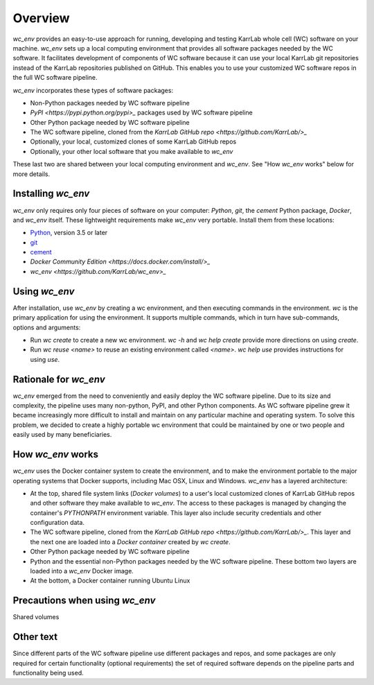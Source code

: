 Overview
========

`wc_env` provides an easy-to-use approach for running, developing and testing KarrLab whole cell (WC) software on your machine.
`wc_env` sets up a local computing environment that provides all software packages needed by the WC software.
It facilitates development of components of WC software because it can use your local KarrLab git repositories instead of the KarrLab repositories published on GitHub.
This enables you to use your customized WC software repos in the full WC software pipeline.

`wc_env` incorporates these types of software packages:

* Non-Python packages needed by WC software pipeline
* `PyPI <https://pypi.python.org/pypi>_` packages used by WC software pipeline
* Other Python package needed by WC software pipeline
* The WC software pipeline, cloned from the `KarrLab GitHub repo <https://github.com/KarrLab/>_`
* Optionally, your local, customized clones of some KarrLab GitHub repos
* Optionally, your other local software that you make available to `wc_env`

These last two are shared between your local computing environment and `wc_env`. See "How `wc_env` works"
below for more details.

-------------------------------------
Installing `wc_env`
-------------------------------------

`wc_env` only requires only four pieces of software on your computer: `Python`, `git`, the `cement` Python package, `Docker`, and `wc_env` itself. These lightweight requirements make `wc_env` very portable. Install them from these locations:

* `Python <https://www.python.org/downloads/>`_, version 3.5 or later
* `git <https://git-scm.com/downloads>`_
* `cement <http://cement.readthedocs.io/en/latest/dev/installation/>`_
* `Docker Community Edition <https://docs.docker.com/install/>_`
* `wc_env <https://github.com/KarrLab/wc_env>_`

-------------------------------------
Using `wc_env`
-------------------------------------

After installation, use `wc_env` by creating a wc environment, and then executing commands in the environment. `wc` is the primary application for using the environment. It supports multiple commands, which in turn have sub-commands, options and arguments:

* Run `wc create` to create a new wc environment. `wc -h` and `wc help create` provide more directions on using `create`.
* Run `wc reuse <name>` to reuse an existing environment called `<name>`. `wc help use` provides instructions for using `use`.

-------------------------------------
Rationale for  `wc_env`
-------------------------------------

`wc_env` emerged from the need to conveniently and easily deploy the WC software pipeline. Due to its size and complexity,
the pipeline uses many non-python, PyPI, and other Python components. As WC software pipeline grew it became
increasingly more difficult to install and maintain on any particular machine and operating system.
To solve this problem, we decided to create a highly portable wc environment that could be maintained by one or two
people and easily used by many beneficiaries.

-------------------------------------
How `wc_env` works
-------------------------------------

`wc_env` uses the Docker container system to create the environment, and to make the environment portable to the major operating systems that Docker supports, including Mac OSX, Linux and Windows.
`wc_env` has a layered architecture:

* At the top, shared file system links (`Docker volumes`) to a user's local customized clones of KarrLab GitHub repos and other software they make available to `wc_env`. The access to these packages is managed by changing the container's `PYTHONPATH` environment variable. This layer also include security credentials and other configuration data.
* The WC software pipeline, cloned from the `KarrLab GitHub repo <https://github.com/KarrLab/>_`. This layer and the next one are loaded into a `Docker container` created by `wc create`.
* Other Python package needed by WC software pipeline
* Python and the essential non-Python packages needed by the WC software pipeline. These bottom two layers are loaded into a `wc_env` Docker image.
* At the bottom, a Docker container running Ubuntu Linux

-------------------------------------
Precautions when using `wc_env`
-------------------------------------

Shared volumes


-------------------------------------
Other text
-------------------------------------

Since different parts of the WC software pipeline use different packages and repos, and some packages are only
required for certain functionality (optional requirements) the set of required software depends on the pipeline parts and
functionality being used.
